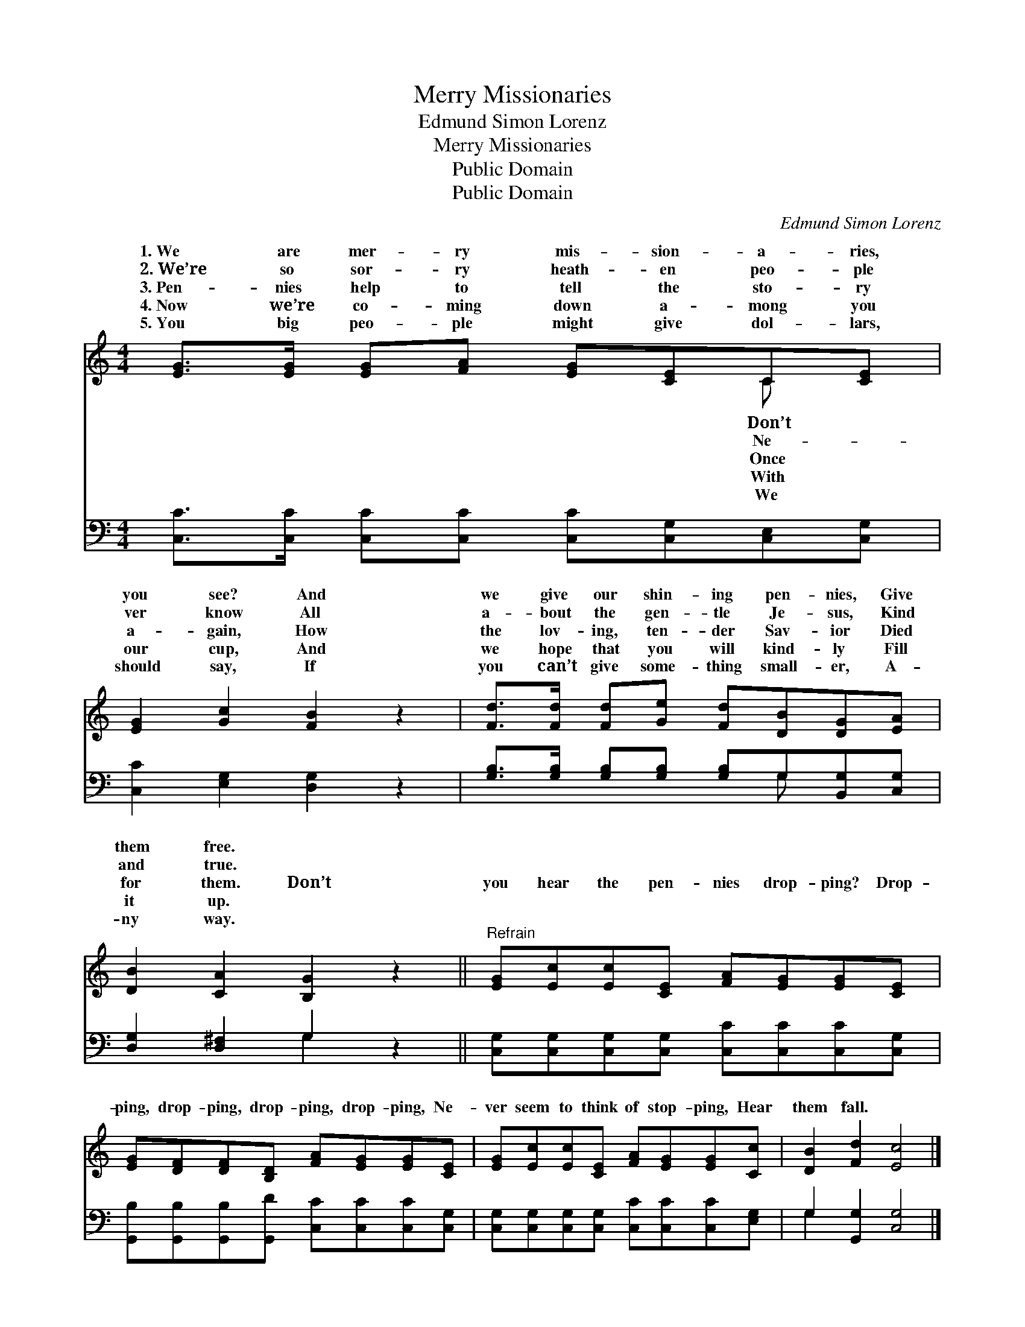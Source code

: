 X:1
T:Merry Missionaries
T:Edmund Simon Lorenz
T:Merry Missionaries
T:Public Domain
T:Public Domain
C:Edmund Simon Lorenz
Z:Public Domain
%%score ( 1 2 ) ( 3 4 )
L:1/8
M:4/4
K:C
V:1 treble 
V:2 treble 
V:3 bass 
V:4 bass 
V:1
 [EG]>[EG] [EG][FA] [EG][CE]C[CE] | [EG]2 [Gc]2 [FB]2 z2 | [Fd]>[Fd] [Fd][Ge] [Fd][DB][DG][EA] | %3
w: 1.~We are mer- ry mis- sion- a- ries,|you see? And|we give our shin- ing pen- nies, Give|
w: 2.~We’re so sor- ry heath- en peo- ple|ver know All|a- bout the gen- tle Je- sus, Kind|
w: 3.~Pen- nies help to tell the sto- ry|a- gain, How|the lov- ing, ten- der Sav- ior Died|
w: 4.~Now we’re co- ming down a- mong you|our cup, And|we hope that you will kind- ly Fill|
w: 5.~You big peo- ple might give dol- lars,|should say, If|you can’t give some- thing small- er, A-|
 [DB]2 [CA]2 [B,G]2 z2 ||"^Refrain" [EG][Ec][Ec][CE] [FA][EG][EG][CE] | %5
w: them free. *||
w: and true. *||
w: for them. Don’t|you hear the pen- nies drop- ping? Drop-|
w: it up. *||
w: ny way. *||
 [EG][DF][DF][B,D] [FA][EG][EG][CE] | [EG][Ec][Ec][CE] [FA][EG][EG][Cc] | [DB]2 [Fd]2 [Ec]4 |] %8
w: |||
w: |||
w: ping, drop- ping, drop- ping, drop- ping, Ne-|ver seem to think of stop- ping, Hear|them fall. *|
w: |||
w: |||
V:2
 x6 C x | x8 | x8 | x8 || x8 | x8 | x8 | x8 |] %8
w: Don’t||||||||
w: Ne-||||||||
w: Once||||||||
w: With||||||||
w: We||||||||
V:3
 [C,C]>[C,C] [C,C][C,C] [C,C][C,G,][C,E,][C,G,] | [C,C]2 [E,G,]2 [D,G,]2 z2 | %2
 [G,B,]>[G,B,] [G,B,][G,B,] [G,B,]G,[B,,G,][C,G,] | [D,G,]2 [D,^F,]2 G,2 z2 || %4
 [C,G,][C,G,][C,G,][C,G,] [C,C][C,C][C,C][C,G,] | %5
 [G,,B,][G,,B,][G,,B,][G,,D] [C,C][C,C][C,C][C,G,] | %6
 [C,G,][C,G,][C,G,][C,G,] [C,C][C,C][C,C][E,G,] | G,2 [G,,G,]2 [C,G,]4 |] %8
V:4
 x8 | x8 | x5 G, x2 | x4 G,2 x2 || x8 | x8 | x8 | G,2 x6 |] %8

